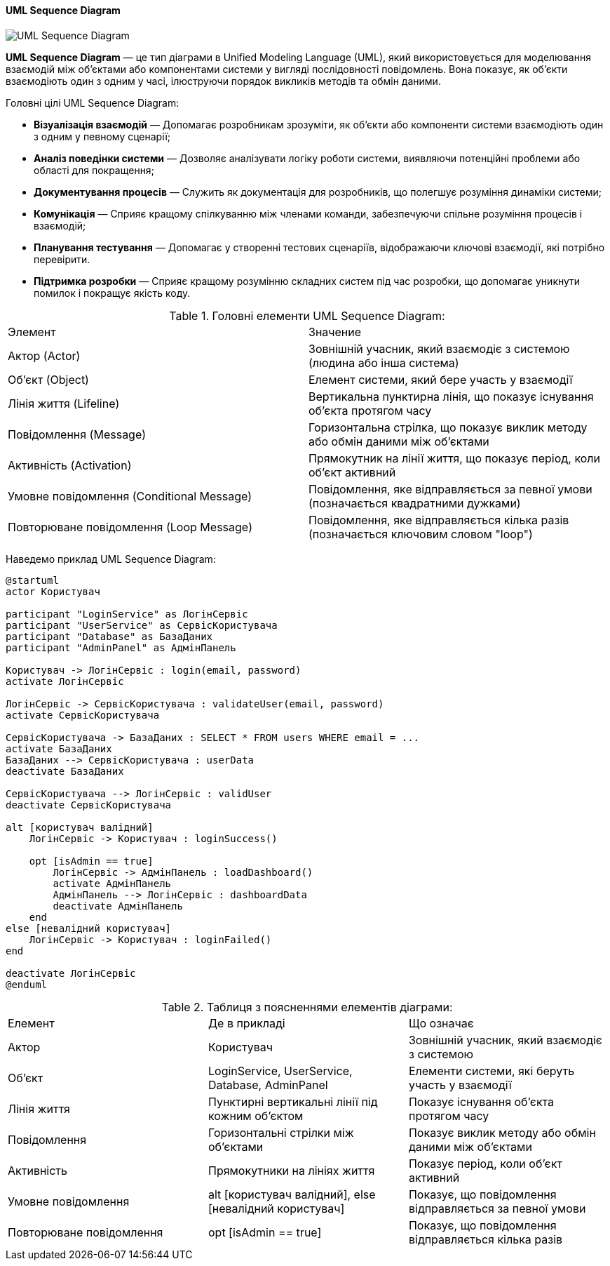 ifndef::imagesdir[:imagesdir: ../../../../imgs/]

[#uml-sequence-diagram]
==== UML Sequence Diagram

image::architecture/uml-sequence-diagram.jpg[UML Sequence Diagram, align="center"]

[[uml-sequence-diagram-definition]]*UML Sequence Diagram* — це тип діаграми в Unified Modeling Language (UML), який використовується для моделювання взаємодій між об'єктами або компонентами системи у вигляді послідовності повідомлень. Вона показує, як об'єкти взаємодіють один з одним у часі, ілюструючи порядок викликів методів та обмін даними.

[[uml-sequence-diagram-main-goals]]
Головні цілі UML Sequence Diagram:

* *Візуалізація взаємодій* — Допомагає розробникам зрозуміти, як об'єкти або компоненти системи взаємодіють один з одним у певному сценарії;
* *Аналіз поведінки системи* — Дозволяє аналізувати логіку роботи системи, виявляючи потенційні проблеми або області для покращення;
* *Документування процесів* — Служить як документація для розробників, що полегшує розуміння динаміки системи;
* *Комунікація* — Сприяє кращому спілкуванню між членами команди, забезпечуючи спільне розуміння процесів і взаємодій;
* *Планування тестування* — Допомагає у створенні тестових сценаріїв, відображаючи ключові взаємодії, які потрібно перевірити.
* *Підтримка розробки* — Сприяє кращому розумінню складних систем під час розробки, що допомагає уникнути помилок і покращує якість коду.

[[uml-sequence-diagram-main-elements]]
.Головні елементи UML Sequence Diagram:
|===
|Элемент|Значение
|Актор (Actor)|Зовнішній учасник, який взаємодіє з системою (людина або інша система)
|Об'єкт (Object)|Елемент системи, який бере участь у взаємодії
|Лінія життя (Lifeline)|Вертикальна пунктирна лінія, що показує існування об'єкта протягом часу
|Повідомлення (Message)|Горизонтальна стрілка, що показує виклик методу або обмін даними між об'єктами
|Активність (Activation)|Прямокутник на лінії життя, що показує період, коли об'єкт активний
|Умовне повідомлення (Conditional Message)|Повідомлення, яке відправляється за певної умови (позначається квадратними дужками)
|Повторюване повідомлення (Loop Message)|Повідомлення, яке відправляється кілька разів (позначається ключовим словом "loop")
|===

[[uml-sequence-diagram-example]]
Наведемо приклад UML Sequence Diagram:

[plantuml]
----
@startuml
actor Користувач

participant "LoginService" as ЛогінСервіс
participant "UserService" as СервісКористувача
participant "Database" as БазаДаних
participant "AdminPanel" as АдмінПанель

Користувач -> ЛогінСервіс : login(email, password)
activate ЛогінСервіс

ЛогінСервіс -> СервісКористувача : validateUser(email, password)
activate СервісКористувача

СервісКористувача -> БазаДаних : SELECT * FROM users WHERE email = ...
activate БазаДаних
БазаДаних --> СервісКористувача : userData
deactivate БазаДаних

СервісКористувача --> ЛогінСервіс : validUser
deactivate СервісКористувача

alt [користувач валідний]
    ЛогінСервіс -> Користувач : loginSuccess()

    opt [isAdmin == true]
        ЛогінСервіс -> АдмінПанель : loadDashboard()
        activate АдмінПанель
        АдмінПанель --> ЛогінСервіс : dashboardData
        deactivate АдмінПанель
    end
else [невалідний користувач]
    ЛогінСервіс -> Користувач : loginFailed()
end

deactivate ЛогінСервіс
@enduml
----

[[uml-class-sequence-diagram-example-explanation]]
.Таблиця з поясненнями елементів діаграми:
|====
|Елемент |Де в прикладі |Що означає
|Актор |Користувач |Зовнішній учасник, який взаємодіє з системою
|Об'єкт |LoginService, UserService, Database, AdminPanel |Елементи системи, які беруть участь у взаємодії
|Лінія життя |Пунктирні вертикальні лінії під кожним об'єктом |Показує існування об'єкта протягом часу
|Повідомлення |Горизонтальні стрілки між об'єктами |Показує виклик методу або обмін даними між об'єктами
|Активність |Прямокутники на лініях життя |Показує період, коли об'єкт активний
|Умовне повідомлення |alt [користувач валідний], else [невалідний користувач] |Показує, що повідомлення відправляється за певної умови
|Повторюване повідомлення |opt [isAdmin == true] |Показує, що повідомлення відправляється кілька разів
|====

